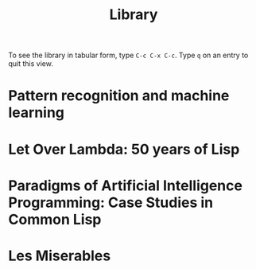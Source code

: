 #+title:     Library
#+startup:   odd indent hidestars
#+columns:   %TITLE %AUTHOR %LOCATION %FREE
#+export_exclude_tags: noexport

To see the library in tabular form, type =C-c C-x C-c=. Type =q= on an
entry to quit this view.

* Pattern recognition and machine learning
  :PROPERTIES:
  :TITLE:    Pattern recognition and machine learning
  :AUTHOR:   Christopher M. Bishop
  :BTYPE:    book
  :CUSTOM_ID: Bishop2006:pattern
  :YEAR:     2006
  :PUBLISHER: Springer New York
  :OWNER:    Jeremiah
  :LOCATION: Matt
  :FREE:     nil
  :KEYWORDS: machine learning; pattern recognition
  :END:
* Let Over Lambda: 50 years of Lisp
  :PROPERTIES:
  :TITLE:    Let Over Lambda: 50 years of Lisp
  :AUTHOR:   Doug Hoyte
  :BTYPE:    book
  :CUSTOM_ID: Hoyte2008:Lambda
  :YEAR:     2008
  :PUBLISHER: nil
  :OWNER:    Tom W
  :LOCATION: Tom W
  :FREE:     t
  :KEYWORDS: functional programming; lisp
  :END:
* Paradigms of Artificial Intelligence Programming: Case Studies in Common Lisp
  :PROPERTIES:
  :TITLE:    Paradigms of Artificial Intelligence Programming: Case Studies in Common Lisp
  :AUTHOR:   Peter Norvig
  :BTYPE:    book
  :CUSTOM_ID: Norvig1992Paradigms
  :YEAR:     1992
  :PUBLISHER: Morgan Kaufmann
  :OWNER:    Tom W
  :LOCATION: Tom W
  :FREE:     t
  :KEYWORDS: artificial intelligence; lisp
  :END:
* Les Miserables
  :PROPERTIES:
  :TITLE:    Les Miserables
  :AUTHOR:   Victor Hugo
  :BTYPE:    book
  :YEAR:     1862
  :OWNER:    Tom W
  :LOCATION: Tom W
  :FREE:     nil
  :KEYWORDS: literature
  :END:
* CODE                                                             :noexport:

#+begin_src emacs-lisp
  (defun lablib-checkout ()
    (interactive)
    (org-set-property "LOCATION" (user-full-name))
    (org-set-property "FREE"     "nil"))
  
  (defun lablib-return ()
    (interactive)
    (org-set-property "LOCATION" "nil")
    (org-set-property "FREE"     "t"))
#+end_src
